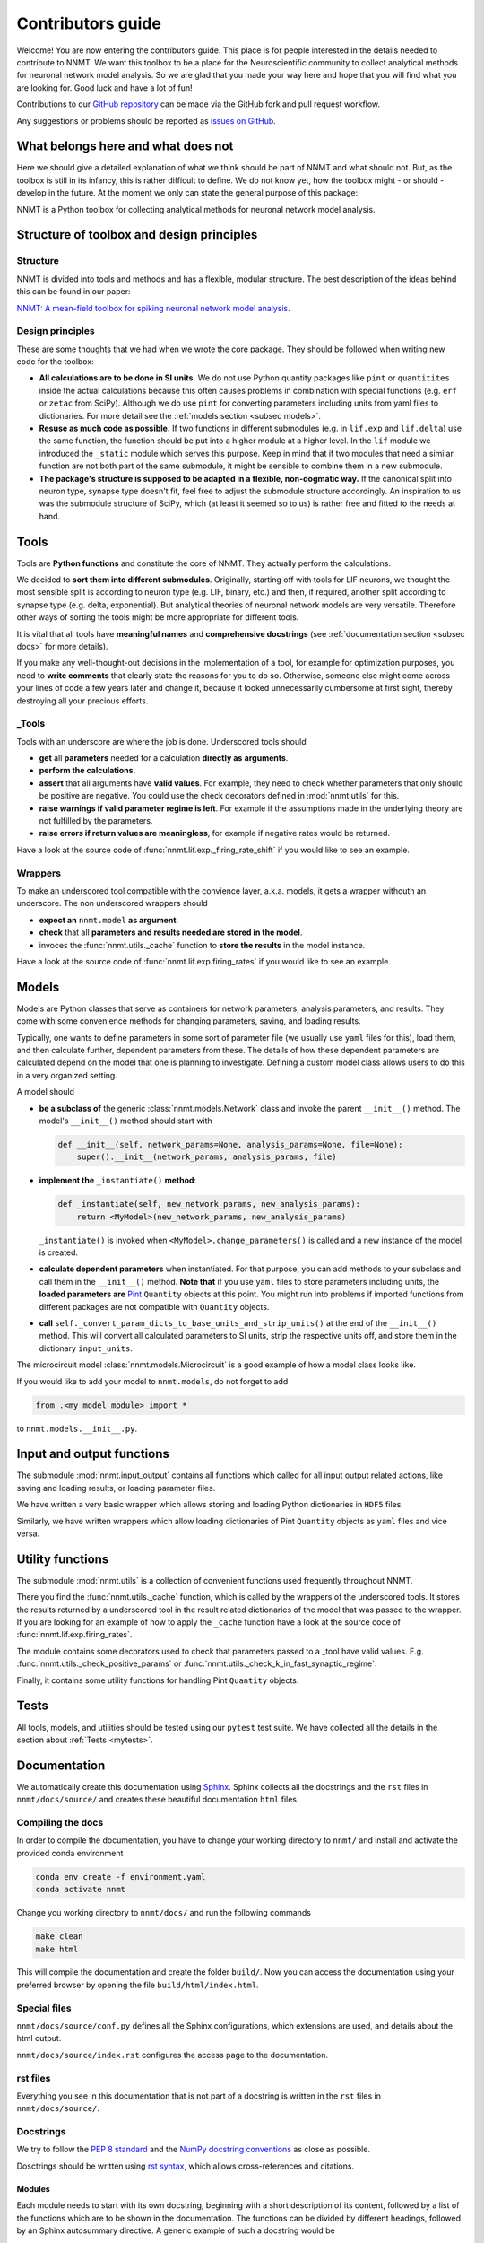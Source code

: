 ==================
Contributors guide
==================

Welcome! You are now entering the contributors guide. This place is for people
interested in the details needed to contribute to NNMT. We want this toolbox to
be a place for the Neuroscientific community to collect analytical methods for
neuronal network model analysis. So we are glad that you made your way here and
hope that you will find what you are looking for. Good luck and have a lot of
fun!

Contributions to our `GitHub repository <https://github.com/INM-6/nnmt>`_ can
be made via the GitHub fork and pull request workflow.

Any suggestions or problems should be reported as
`issues on GitHub <https://github.com/INM-6/nnmt/issues>`_.

***********************************
What belongs here and what does not
***********************************

Here we should give a detailed explanation of what we think should be part of
NNMT and what should not. But, as the toolbox is still in its infancy, this is
rather difficult to define. We do not know yet, how the toolbox might - or
should - develop in the future. At the moment we only can state the general
purpose of this package:

NNMT is a Python toolbox for collecting analytical methods for neuronal network
model analysis.

******************************************
Structure of toolbox and design principles
******************************************

.. image:: images/package_structure.png
  :width: 600
  :alt: Sketch of structure of python package

Structure
=========

NNMT is divided into tools and methods and has a flexible, modular structure.
The best description of the ideas behind this can be found in our paper:

`NNMT: A mean-field toolbox for spiking neuronal network model analysis <add missing link>`_.

Design principles
=================

These are some thoughts that we had when we wrote the core package. They should
be followed when writing new code for the toolbox:

- **All calculations are to be done in SI units.** We do not use Python
  quantity packages like ``pint`` or ``quantitites`` inside the actual
  calculations because this often causes problems in combination with special
  functions (e.g. ``erf`` or ``zetac`` from SciPy). Although we do use
  ``pint`` for converting parameters including units from yaml files to
  dictionaries. For more detail see the :ref:`models section <subsec models>`.
- **Resuse as much code as possible.** If two functions in
  different submodules (e.g. in ``lif.exp`` and ``lif.delta``) use the same
  function, the function should be put into a higher module at a higher level.
  In the ``lif`` module we introduced the ``_static`` module which serves this
  purpose. Keep in mind that if two modules that need a similar function are
  not both part of the same submodule, it might be sensible to combine them in
  a new submodule.
- **The package's structure is supposed to be adapted in a flexible,
  non-dogmatic way.** If the canonical split into neuron type, synapse type
  doesn't fit, feel free to adjust the submodule structure accordingly. An
  inspiration to us was the submodule structure of SciPy, which (at least
  it seemed so to us) is rather free and fitted to the needs at hand.

*****
Tools
*****

Tools are **Python functions** and constitute the core of NNMT. They actually
perform the calculations.

We decided to **sort them into different submodules**. Originally, starting off
with tools for LIF neurons, we thought the most sensible split is according to
neuron type (e.g. LIF, binary, etc.) and then, if required, another split
according to synapse type (e.g. delta, exponential). But analytical theories of
neuronal network models are very versatile. Therefore other ways of sorting the
tools might be more appropriate for different tools.

It is vital that all tools have **meaningful names** and
**comprehensive docstrings** (see :ref:`documentation section <subsec docs>`
for more details).

If you make any well-thought-out decisions in the implementation of a tool, for
example for optimization purposes, you need to **write comments** that clearly
state the reasons for you to do so. Otherwise, someone else might come across
your lines of code a few years later and change it, because it looked
unnecessarily cumbersome at first sight, thereby destroying all your precious
efforts.

_Tools
======

Tools with an underscore are where the job is done. Underscored tools should

- **get** all **parameters** needed for a calculation **directly as**
  **arguments**.
- **perform the calculations**.
- **assert** that all arguments have **valid values**. For example, they need
  to check whether parameters that only should be positive are negative. You
  could use the check decorators defined in :mod:`nnmt.utils` for this.
- **raise warnings if valid parameter regime is left**. For example if the
  assumptions made in the underlying theory are not fulfilled by the
  parameters.
- **raise errors if return values are meaningless**, for example if negative
  rates would be returned.

Have a look at the source code of :func:`nnmt.lif.exp._firing_rate_shift` if
you would like to see an example.

Wrappers
========

To make an underscored tool compatible with the convience layer, a.k.a. models,
it gets a wrapper withouth an underscore. The non underscored wrappers should

- **expect an** ``nnmt.model`` **as argument**.
- **check** that all **parameters and results needed are stored in the model**.
- invoces the :func:`nnmt.utils._cache` function to **store the results** in
  the model instance.

Have a look at the source code of :func:`nnmt.lif.exp.firing_rates` if you
would like to see an example.

.. _subsec models:

******
Models
******

Models are Python classes that serve as containers for network parameters,
analysis parameters, and results. They come with some convenience methods for
changing parameters, saving, and loading results.

Typically, one wants to define parameters in some sort of parameter file (we
usually use ``yaml`` files for this), load them, and then calculate further,
dependent parameters from these. The details of how these dependent parameters
are calculated depend on the model that one is planning to investigate.
Defining a custom model class allows users to do this in a very organized
setting.

A model should

- **be a subclass of** the generic :class:`nnmt.models.Network` class and
  invoke the parent ``__init__()`` method. The model's ``__init__()`` method
  should start with

  .. code::

      def __init__(self, network_params=None, analysis_params=None, file=None):
          super().__init__(network_params, analysis_params, file)

- **implement the** ``_instantiate()`` **method**:

  .. code:: python

      def _instantiate(self, new_network_params, new_analysis_params):
          return <MyModel>(new_network_params, new_analysis_params)

  ``_instantiate()`` is invoked when ``<MyModel>.change_parameters()`` is
  called and a new instance of the model is created.
- **calculate dependent parameters** when instantiated. For that purpose, you
  can add methods to your subclass and call them in the ``__init__()`` method.
  **Note that** if you use ``yaml`` files to store parameters including units,
  the **loaded parameters are**
  `Pint <https://pint.readthedocs.io/en/stable/>`_
  ``Quantity`` objects at this point. You might run into problems if imported
  functions from different packages are not compatible with ``Quantity``
  objects.
- **call** ``self._convert_param_dicts_to_base_units_and_strip_units()`` at the
  end of the ``__init__()`` method. This will convert all calculated parameters
  to SI units, strip the respective units off, and store them in the dictionary
  ``input_units``.

The microcircuit model :class:`nnmt.models.Microcircuit` is a good example of
how a model class looks like.

If you would like to add your model to ``nnmt.models``, do not forget to add

.. code::

    from .<my_model_module> import *

to ``nnmt.models.__init__.py``.

**************************
Input and output functions
**************************

The submodule :mod:`nnmt.input_output` contains all functions which called for
all input output related actions, like saving and loading results, or loading
parameter files.

We have written a very basic wrapper which allows storing and loading Python
dictionaries in ``HDF5`` files.

Similarly, we have written wrappers which allow loading dictionaries of Pint
``Quantity`` objects as ``yaml`` files and vice versa.

*****************
Utility functions
*****************

The submodule :mod:`nnmt.utils` is a collection of convenient functions used
frequently throughout NNMT.

There you find the :func:`nnmt.utils._cache` function, which is called by the
wrappers of the underscored tools. It stores the results returned by a
underscored tool in the result related dictionaries of the model that was
passed to the wrapper. If you are looking for an example of how to apply the
``_cache`` function have a look at the source code of
:func:`nnmt.lif.exp.firing_rates`.

The module contains some decorators used to check that parameters passed to a
_tool have valid values. E.g. :func:`nnmt.utils._check_positive_params` or
:func:`nnmt.utils._check_k_in_fast_synaptic_regime`.

Finally, it contains some utility functions for handling Pint ``Quantity``
objects.

*****
Tests
*****

All tools, models, and utilities should be tested using our ``pytest`` test
suite. We have collected all the details in the section about
:ref:`Tests <mytests>`.

.. _subsec docs:

*************
Documentation
*************

We automatically create this documentation using
`Sphinx <https://sublime-and-sphinx-guide.readthedocs.io/en/latest/index.html>`_.
Sphinx collects all the docstrings and the ``rst`` files in
``nnmt/docs/source/`` and creates these beautiful documentation ``html`` files.

Compiling the docs
==================

In order to compile the documentation, you have to change your working
directory to ``nnmt/`` and install and activate the provided conda environment

.. code:: bash

  conda env create -f environment.yaml
  conda activate nnmt

Change you working directory to ``nnmt/docs/`` and run the following commands

.. code:: bash

  make clean
  make html

This will compile the documentation and create the folder ``build/``.
Now you can access the documentation using your preferred browser by opening
the file ``build/html/index.html``.

Special files
=============

``nnmt/docs/source/conf.py`` defines all the Sphinx configurations, which
extensions are used, and details about the html output.

``nnmt/docs/source/index.rst`` configures the access page to the documentation.

rst files
=========

Everything you see in this documentation that is not part of a docstring is
written in the ``rst`` files in ``nnmt/docs/source/``.

Docstrings
==========

We try to follow the
`PEP 8 standard <https://www.python.org/dev/peps/pep-0008/>`_ and the
`NumPy docstring conventions <https://numpydoc.readthedocs.io/en/latest/format.html>`_
as close as possible.

Dosctrings should be written using
`rst syntax <https://docutils.sourceforge.io/rst.html>`_, which allows
cross-references and citations.

Modules
*******

Each module needs to start with its own docstring, beginning with a short
description of its content, followed by a list of the functions which are to be
shown in the documentation. The functions can be divided by different headings,
followed by an Sphinx autosummary directive. A generic example of such a
docstring would be

.. code::

    '''
    This module contains functions for doing awesome things.

    My Favorites
    ************

    .. autosummary::
        :toctree: _toctree/my_module/

        function1
        function2

    '''

Functions
*********

Wrappers of _tools should reference the respective _tools.

The docstrings of _tools should give a detailed explanation of all their
arguments.
